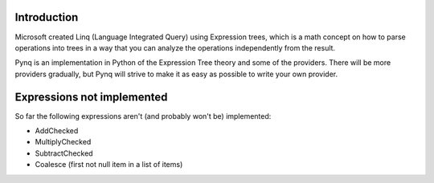 Introduction
------------

Microsoft created Linq (Language Integrated Query) using Expression trees, which is a math concept on how to parse operations into trees in a way that you can analyze the operations independently from the result.

Pynq is an implementation in Python of the Expression Tree theory and some of the providers. There will be more providers gradually, but Pynq will strive to make it as easy as possible to write your own provider.

Expressions not implemented
---------------------------

So far the following expressions aren't (and probably won't be) implemented:

* AddChecked
* MultiplyChecked
* SubtractChecked
* Coalesce (first not null item in a list of items)
